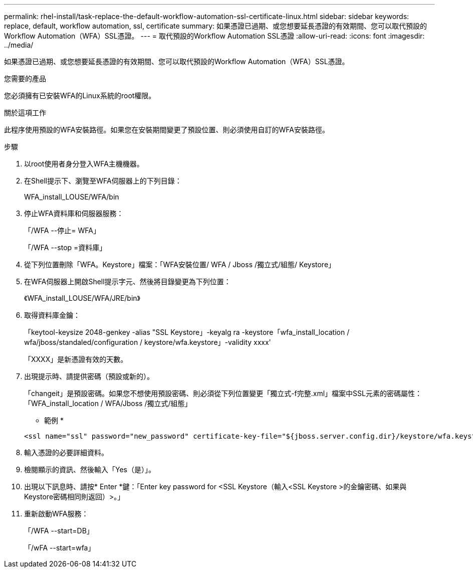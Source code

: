 ---
permalink: rhel-install/task-replace-the-default-workflow-automation-ssl-certificate-linux.html 
sidebar: sidebar 
keywords: replace, default, workflow automation, ssl, certificate 
summary: 如果憑證已過期、或您想要延長憑證的有效期間、您可以取代預設的Workflow Automation（WFA）SSL憑證。 
---
= 取代預設的Workflow Automation SSL憑證
:allow-uri-read: 
:icons: font
:imagesdir: ../media/


[role="lead"]
如果憑證已過期、或您想要延長憑證的有效期間、您可以取代預設的Workflow Automation（WFA）SSL憑證。

.您需要的產品
您必須擁有已安裝WFA的Linux系統的root權限。

.關於這項工作
此程序使用預設的WFA安裝路徑。如果您在安裝期間變更了預設位置、則必須使用自訂的WFA安裝路徑。

.步驟
. 以root使用者身分登入WFA主機機器。
. 在Shell提示下、瀏覽至WFA伺服器上的下列目錄：
+
WFA_install_LOUSE/WFA/bin

. 停止WFA資料庫和伺服器服務：
+
「/WFA --停止= WFA」

+
「/WFA --stop =資料庫」

. 從下列位置刪除「WFA。Keystore」檔案：「WFA安裝位置/ WFA / Jboss /獨立式/組態/ Keystore」
. 在WFA伺服器上開啟Shell提示字元、然後將目錄變更為下列位置：
+
《WFA_install_LOUSE/WFA/JRE/bin》

. 取得資料庫金鑰：
+
「keytool-keysize 2048-genkey -alias "SSL Keystore」-keyalg ra -keystore「wfa_install_location / wfa/jboss/standaled/configuration / keystore/wfa.keystore」-validity xxxx'

+
「XXXX」是新憑證有效的天數。

. 出現提示時、請提供密碼（預設或新的）。
+
「changeit」是預設密碼。如果您不想使用預設密碼、則必須從下列位置變更「獨立式-f完整.xml」檔案中SSL元素的密碼屬性：「WFA_install_location / WFA/Jboss /獨立式/組態」

+
* 範例 *

+
[listing]
----
<ssl name="ssl" password="new_password" certificate-key-file="${jboss.server.config.dir}/keystore/wfa.keystore"
----
. 輸入憑證的必要詳細資料。
. 檢閱顯示的資訊、然後輸入「Yes（是）」。
. 出現以下訊息時、請按* Enter *鍵：「Enter key password for <SSL Keystore（輸入<SSL Keystore >的金鑰密碼、如果與Keystore密碼相同則返回）>。」
. 重新啟動WFA服務：
+
「/WFA --start=DB」

+
「/wFA --start=wfa」


